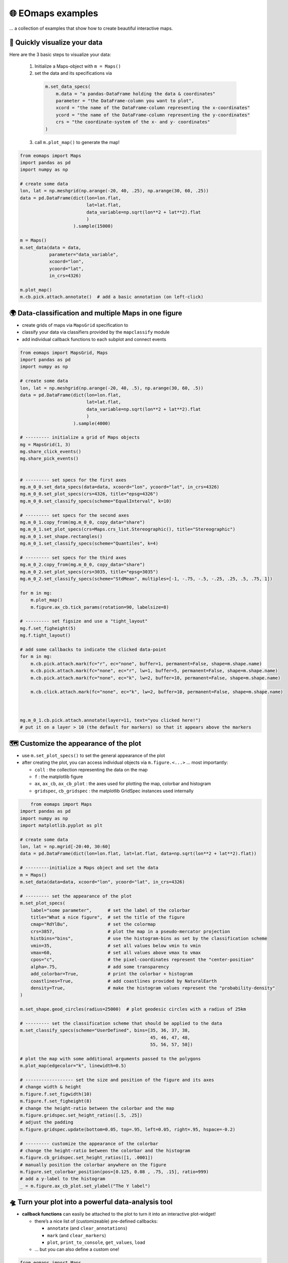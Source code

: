 🌐 EOmaps examples
==================

... a collection of examples that show how to create beautiful interactive maps.

🐣 Quickly visualize your data
------------------------------

Here are the 3 basic steps to visualize your data:

    1. Initialize a Maps-object with ``m = Maps()``

    2. set the data and its specifications via

      .. code-block:: python

        m.set_data_specs(
            m.data = "a pandas-DataFrame holding the data & coordinates"
            parameter = "the DataFrame-column you want to plot",
            xcord = "the name of the DataFrame-column representing the x-coordinates"
            ycord = "the name of the DataFrame-column representing the y-coordinates"
            crs = "the coordinate-system of the x- and y- coordinates"
        )

    3. call ``m.plot_map()`` to generate the map!

.. code-block:: python

    from eomaps import Maps
    import pandas as pd
    import numpy as np

    # create some data
    lon, lat = np.meshgrid(np.arange(-20, 40, .25), np.arange(30, 60, .25))
    data = pd.DataFrame(dict(lon=lon.flat,
                             lat=lat.flat,
                             data_variable=np.sqrt(lon**2 + lat**2).flat
                             )
                        ).sample(15000)

    m = Maps()
    m.set_data(data = data,
               parameter="data_variable",
               xcoord="lon",
               ycoord="lat",
               in_crs=4326)

    m.plot_map()
    m.cb.pick.attach.annotate()  # add a basic annotation (on left-click)

.. image:: _static/fig1.gif

.. raw:: html

   <hr>


🌍 Data-classification and multiple Maps in one figure
------------------------------------------------------

-  create grids of maps via ``MapsGrid`` specification to
-  classify your data via classifiers provided by the ``mapclassify`` module
-  add individual callback functions to each subplot and connect events

.. code-block:: python

    from eomaps import MapsGrid, Maps
    import pandas as pd
    import numpy as np

    # create some data
    lon, lat = np.meshgrid(np.arange(-20, 40, .5), np.arange(30, 60, .5))
    data = pd.DataFrame(dict(lon=lon.flat,
                             lat=lat.flat,
                             data_variable=np.sqrt(lon**2 + lat**2).flat
                             )
                        ).sample(4000)

    # --------- initialize a grid of Maps objects
    mg = MapsGrid(1, 3)
    mg.share_click_events()
    mg.share_pick_events()


    # --------- set specs for the first axes
    mg.m_0_0.set_data_specs(data=data, xcoord="lon", ycoord="lat", in_crs=4326)
    mg.m_0_0.set_plot_specs(crs=4326, title="epsg=4326")
    mg.m_0_0.set_classify_specs(scheme="EqualInterval", k=10)

    # --------- set specs for the second axes
    mg.m_0_1.copy_from(mg.m_0_0, copy_data="share")
    mg.m_0_1.set_plot_specs(crs=Maps.crs_list.Stereographic(), title="Stereographic")
    mg.m_0_1.set_shape.rectangles()
    mg.m_0_1.set_classify_specs(scheme="Quantiles", k=4)

    # --------- set specs for the third axes
    mg.m_0_2.copy_from(mg.m_0_0, copy_data="share")
    mg.m_0_2.set_plot_specs(crs=3035, title="epsg=3035")
    mg.m_0_2.set_classify_specs(scheme="StdMean", multiples=[-1, -.75, -.5, -.25, .25, .5, .75, 1])

    for m in mg:
        m.plot_map()
        m.figure.ax_cb.tick_params(rotation=90, labelsize=8)

    # --------- set figsize and use a "tight_layout"
    mg.f.set_figheight(5)
    mg.f.tight_layout()

    # add some callbacks to indicate the clicked data-point
    for m in mg:
        m.cb.pick.attach.mark(fc="r", ec="none", buffer=1, permanent=False, shape=m.shape.name)
        m.cb.pick.attach.mark(fc="none", ec="r", lw=1, buffer=5, permanent=False, shape=m.shape.name)
        m.cb.pick.attach.mark(fc="none", ec="k", lw=2, buffer=10, permanent=False, shape=m.shape.name)

        m.cb.click.attach.mark(fc="none", ec="k", lw=2, buffer=10, permanent=False, shape=m.shape.name)



    mg.m_0_1.cb.pick.attach.annotate(layer=11, text="you clicked here!")
    # put it on a layer > 10 (the default for markers) so that it appears above the markers



.. image:: _static/fig2.png



🗺 Customize the appearance of the plot
---------------------------------------

-  use ``m.set_plot_specs()`` to set the general appearance of the plot
-  after creating the plot, you can access individual objects via
   ``m.figure.<...>`` … most importantly:

   -  ``coll`` : the collection representing the data on the map
   -  ``f`` : the matplotlib figure
   -  ``ax``, ``ax_cb``, ``ax_cb_plot`` : the axes used for plotting the
      map, colorbar and histogram
   -  ``gridspec``, ``cb_gridspec`` : the matplotlib GridSpec instances
      used internally

.. code-block:: python

	from eomaps import Maps
    import pandas as pd
    import numpy as np
    import matplotlib.pyplot as plt

    # create some data
    lon, lat = np.mgrid[-20:40, 30:60]
    data = pd.DataFrame(dict(lon=lon.flat, lat=lat.flat, data=np.sqrt(lon**2 + lat**2).flat))

    # ---------initialize a Maps object and set the data
    m = Maps()
    m.set_data(data=data, xcoord="lon", ycoord="lat", in_crs=4326)

    # --------- set the appearance of the plot
    m.set_plot_specs(
        label="some parameter",      # set the label of the colorbar
        title="What a nice figure",  # set the title of the figure
        cmap="RdYlBu",               # set the colormap
        crs=3857,                    # plot the map in a pseudo-mercator projection
        histbins="bins",             # use the histogram-bins as set by the classification scheme
        vmin=35,                     # set all values below vmin to vmin
        vmax=60,                     # set all values above vmax to vmax
        cpos="c",                    # the pixel-coordinates represent the "center-position"
        alpha=.75,                   # add some transparency
        add_colorbar=True,           # print the colorbar + histogram
        coastlines=True,             # add coastlines provided by NaturalEarth
        density=True,                # make the histogram values represent the "probability-density"
    )

    m.set_shape.geod_circles(radius=25000)  # plot geodesic circles with a radius of 25km

    # --------- set the classification scheme that should be applied to the data
    m.set_classify_specs(scheme="UserDefined", bins=[35, 36, 37, 38,
                                                     45, 46, 47, 48,
                                                     55, 56, 57, 58])

    # plot the map with some additional arguments passed to the polygons
    m.plot_map(edgecolor="k", linewidth=0.5)

    # ------------------ set the size and position of the figure and its axes
    # change width & height
    m.figure.f.set_figwidth(10)
    m.figure.f.set_figheight(8)
    # change the height-ratio between the colorbar and the map
    m.figure.gridspec.set_height_ratios([.5, .25])
    # adjust the padding
    m.figure.gridspec.update(bottom=0.05, top=.95, left=0.05, right=.95, hspace=-0.2)

    # --------- customize the appearance of the colorbar
    # change the height-ratio between the colorbar and the histogram
    m.figure.cb_gridspec.set_height_ratios([1, .0001])
    # manually position the colorbar anywhere on the figure
    m.figure.set_colorbar_position(pos=[0.125, 0.08 , .75, .15], ratio=999)
    # add a y-label to the histogram
    _ = m.figure.ax_cb_plot.set_ylabel("The Y label")



.. image:: _static/fig3.png



🛸 Turn your plot into a powerful data-analysis tool
----------------------------------------------------

-  **callback functions** can easily be attached to the plot to turn it
   into an interactive plot-widget!

   -  there’s a nice list of (customizeable) pre-defined callbacks:

      -  ``annotate`` (and ``clear_annotations``)
      -  ``mark`` (and ``clear_markers``)
      -  ``plot``, ``print_to_console``, ``get_values``, ``load``

   -  … but you can also define a custom one!

.. code-block:: python

    from eomaps import Maps
    import pandas as pd
    import numpy as np
    import matplotlib.pyplot as plt

    # create some data
    #lon, lat = np.mgrid[-20:40, 30:60]
    lon, lat = np.meshgrid(np.linspace(-20,40, 50),
                           np.linspace(30,60, 50))

    data = pd.DataFrame(dict(lon=lon.flat, lat=lat.flat, data=np.sqrt(lon**2 + lat**2).flat))

    # --------- initialize a Maps object and plot a basic map
    m1 = Maps()
    m1.set_data(data = data, xcoord="lon", ycoord="lat", in_crs=4326)
    m1.set_plot_specs(plot_crs=3035,
                      title="A clickable widget!",
                      histbins="bins")
    m1.set_shape.rectangles()
    m1.set_classify_specs(scheme="EqualInterval", k=5)
    m1.plot_map()
    m1.figure.f.set_figheight(8)

    # --------- attach pre-defined CALLBACK funcitons ---------

    ### add a temporary annotation and a marker if you left-click on a pixel
    m1.cb.pick.attach.mark(button=1, permanent=False, fc=[0,0,0,.5], ec="w", ls="--", buffer=2.5, shape="ellipses", layer=1)
    m1.cb.pick.attach.annotate(button=1, permanent=False, bbox=dict(boxstyle="round", fc="w", alpha=0.75), layer=10)
    ### save all picked values to a dict accessible via m1.cb.get.picked_vals
    cid = m1.cb.pick.attach.get_values(button=1)

    ### add a permanent marker if you right-click on a pixel
    m1.cb.pick.attach.mark(button=3, permanent=True, facecolor=[1, 0,0,.5], edgecolor="k", buffer=1, shape="rectangles", layer=1)

    ### add a customized permanent annotation if you right-click on a pixel
    def text(m, ID, val, pos, ind):
        return f"ID={ID}"
    cid = m1.cb.pick.attach.annotate(button=3, permanent=True, bbox=dict(boxstyle="round", fc="r"), text=text, xytext=(10, 10),
                                layer=9, # put the permanent annotations on a layer below the temporary annotations
                                )

    ### remove all permanent markers and annotations if you middle-click anywhere on the map
    cid = m1.cb.pick.attach.clear_annotations(button=2)
    cid = m1.cb.pick.attach.clear_markers(button=2)

    # --------- define a custom callback to update some text to the map
    txt = m1.figure.f.text(.5, .35, "You clicked on 0 pixels so far",
                          fontsize=15, horizontalalignment="center",
                          verticalalignment="top",
                          color="w", fontweight="bold", animated=True)
    txt2 = m1.figure.f.text(.18, .9, "   lon    /    lat " + "\n",
                          fontsize=12, horizontalalignment="right",
                          verticalalignment="top",
                          fontweight="bold", animated=True)

    # add the custom text objects to the blit-manager (m.BM) to avoid re-drawing the whole
    # image if the text changes. (use a high layer number to draw the texts above all other things)
    m1.BM.add_artist(txt, layer=20)
    m1.BM.add_artist(txt2, layer=20)

    def cb1(self, pos, ID, val, **kwargs):
        # update the text that indicates how many pixels we've clicked
        nvals = len(self.cb.pick.get.picked_vals['ID'])
        txt.set_text(f"You clicked on {nvals} pixel" +
                      ("s" if nvals > 1 else "") +
                      "!\n... and the " +
                      ("average" if nvals > 1 else "") +
                      f"value is {np.mean(self.cb.pick.get.picked_vals['val']):.3f}")

        # update the list of lon/lat coordinates on the top left of the figure
        d = self.data.loc[ID]
        lonlat_list = txt2.get_text().splitlines()
        if len(lonlat_list) > 10:
            lonlat_txt = lonlat_list[0] + "\n" + "\n".join(lonlat_list[-10:]) + "\n"
        else:
            lonlat_txt = txt2.get_text()
        txt2.set_text(lonlat_txt + f"{d['lon']:.2f}  /  {d['lat']:.2f}" + "\n")

    cid = m1.cb.pick.attach(cb1, button=1)

    def cb2(self, pos, ID, val, **kwargs):
        # plot a marker at the pixel-position
        l, = self.figure.ax.plot(*pos, marker="*", animated=True)
        # print the value at the pixel-position
        t = self.figure.ax.text(pos[0], pos[1]-150000, f"{val:.2f}", horizontalalignment="center", verticalalignment="bottom", color=l.get_color(), animated=True)
        # add the artists to the Blit-Manager (m1.BM) to avoid triggering a re-draw of the whole figure each time the callback triggers

        # use layer=11 to make sure the marker is drawn ABOVE the temporary annotations (by default drawn on layer 10)
        self.BM.add_artist(l, layer=11)
        # use layer=1 to draw the text BELOW the annotations
        self.BM.add_artist(t, layer=1)
    cid = m1.cb.pick.attach(cb2, button=3)

    # add some static text
    _ = m1.figure.f.text(.7, .85, "Left-click: temporary annotations\nRight-click: permanent annotations\nMiddle-click: clear permanent annotations",
                         fontsize=10, horizontalalignment="left",
                         verticalalignment="top",
                         color="k", fontweight="bold")

    def showtxt(m, ID, val, pos, ind):
        return f"{pos[0]:.2f} / {pos[1]:.2f}"
    m1.cb.click.attach.annotate(xytext=(-100, -50), text=showtxt)



.. image:: _static/fig4.png



🌲 🏡🌳 Add overlays and indicators
-----------------------------------

… an a bit more advanced example - use “connected” Maps-objects to get
multiple interactive data-layers - add fancy static annotations and
markers

… generation of the plot might take a bit longer since overlays might
need to be downloaded first!

.. code-block:: python

    from eomaps import Maps
    import pandas as pd
    import numpy as np
    import matplotlib.pyplot as plt

    # create some data
    lon, lat = np.meshgrid(np.linspace(-20,40, 100),
                           np.linspace(30,60, 100))
    data = pd.DataFrame(dict(lon=lon.flat, lat=lat.flat, param=(((lon - lon.mean())**2 - (lat - lat.mean())**2)).flat))
    data_OK = data[data.param >= 0]
    data_OK.var = np.sqrt(data_OK.param)
    data_mask = data[data.param < 0]

    # --------- initialize a Maps object and plot a basic map
    m = Maps()
    m.set_data(data = data_OK, xcoord="lon", ycoord="lat", in_crs=4326)
    m.set_plot_specs(crs=m.crs_list.Orthographic(),
                     title="Wooohoo, a flashy map-widget with static indicators!",
                     histbins=200,
                     cmap="Spectral_r")
    m.set_shape.rectangles(mesh=True)
    m.set_classify_specs(scheme="Quantiles", k=10)

    m.plot_map()
    m.figure.f.set_figheight(7)

    # ... add a basic "annotate" callback
    cid = m.cb.click.attach.annotate(bbox=dict(alpha=0.75), color="w")

    # --------- add another layer of data to indicate the values in the masked area
    #           (copy all defined specs but the classification)
    m2 = m.copy(connect=True, copy_classify_specs=False, gs_ax=m.figure.ax)
    m2.data_specs.data = data_mask
    m2.set_shape.rectangles(mesh=False)
    m2.plot_specs.cmap="magma"
    m2.plot_map()

    # --------- add another layer with data that is dynamically updated if we click on the masked area
    m3 = m.copy(connect=True, copy_classify_specs=False, gs_ax=m.figure.ax)
    m3.data_specs.data = data_OK.sample(1000)
    m3.set_shape.ellipses(radius=25000, radius_crs=3857)
    m3.set_plot_specs(cmap="gist_ncar")
    # plot the map and assign a "dynamic_layer_idx" to allow dynamic updates of the collection
    m3.plot_map(edgecolor="w", linewidth=0.25, layer=10, dynamic=True)

    # --------- define a callback that will change the position and data-values of the additional layer
    def callback(self, **kwargs):
        selection = np.random.randint(0, len(m3.data), 1000)
        m3.figure.coll.set_array(data_OK.param.iloc[selection])

    # attach the callback to the second Maps object such that it triggers when we click on the masked-area
    m2.cb.click.attach(callback)

    # --------- add some basic overlays from NaturalEarth
    m.add_overlay(dataspec=dict(resolution='10m',
                                category='physical',
                                name='lakes'),
                  styledict=dict(ec="none", fc="b"))
    m.add_overlay(dataspec=dict(resolution='10m',
                                category='cultural',
                                name='admin_0_countries'),
                  styledict=dict(ec=".75", fc="none", lw=0.5))
    m.add_overlay(dataspec=dict(resolution='10m',
                                category='cultural',
                                name='urban_areas'),
                  styledict=dict(ec="none", fc="r"))
    m.add_overlay(dataspec=dict(resolution='10m',
                                category='physical',
                                name='rivers_lake_centerlines'),
                  styledict=dict(ec="b", fc="none", lw=0.25))

    # --------- add a customized legend for the overlays
    m.add_overlay_legend(ncol=2, loc="lower center", facecolor="w", framealpha=1,
                         update_hl={"admin_0_countries":       [plt.Line2D([], [], c=".75"), "Country boarders"],
                                    "rivers_lake_centerlines": [plt.Line2D([], [], c="b", alpha=0.5), "Rivers"],
                                    "lakes":                   [None, "Lakes"],
                                    "urban_areas":             [None, "Urban Areas"]},
                         sort_order=["lakes", "rivers_lake_centerlines", "urban_areas", "admin_0_countries"])

    # --------- add some fancy (static) indicators for selected pixels
    mark_id = 6060
    for buffer in np.linspace(1, 5, 10):
        m.add_marker(ID=mark_id, shape="ellipses", radius="pixel", fc=[1,0,0,.1], ec="r", buffer=buffer*5)
    m.add_marker(ID=mark_id, shape="rectangles", radius="pixel", fc="g", ec="y", buffer=3, alpha=0.5)
    m.add_marker(ID=mark_id, shape="ellipses", radius="pixel", fc="k", ec="none", buffer=.2)
    m.add_annotation(ID=mark_id, text=f"Here's Vienna!\n... the data-value is={m.data.param.loc[mark_id]:.2f}",
                     xytext=(80, 85), textcoords="offset points", bbox=dict(boxstyle="round", fc="w", ec="r"), horizontalalignment="center",
                     arrowprops=dict(arrowstyle="fancy", facecolor="r", connectionstyle="arc3,rad=0.35"))

    mark_id = 3324
    m.add_marker(ID=mark_id, shape="ellipses", radius=3 ,fc="none", ec="g", ls="--", lw=2)
    m.add_annotation(ID=mark_id, text="", xytext=(0, 98), textcoords="offset points",
                     arrowprops=dict(arrowstyle="fancy", facecolor="g", connectionstyle="arc3,rad=-0.25"))

    m.add_marker(ID=mark_id, shape="geod_circles", radius=500000, radius_crs=3857, fc="none", ec="b", ls="--", lw=2)
    m.add_annotation(ID=mark_id, text="Here's the center of:\n    $\\bullet$ a blue 'circle' with 50km radius\n    $\\bullet$ a green 'circle' with 3deg radius",
                     xytext=(-80, 100), textcoords="offset points", bbox=dict(boxstyle="round", fc="w", ec="k"), horizontalalignment="left",
                     arrowprops=dict(arrowstyle="fancy", facecolor="w", connectionstyle="arc3,rad=0.35"))


.. image:: _static/fig5.png
